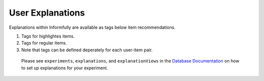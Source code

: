 User Explanations
=================

Explanations within Informfully are available as tags below item recommendations.

.. image:: img/explanation_screen.png
   :width: 350
   :alt: Informfully app screenshots

1. Tags for highlightes items.
2. Tags for regular items.
3. Note that tags can be defined deperately for each user-item pair.

 Please see ``experiments``, ``explanations``, and ``explanationViews`` in the `Database Documentation <https://github.com/Informfully/Database>`_ on how to set up explanations for your experiment. 